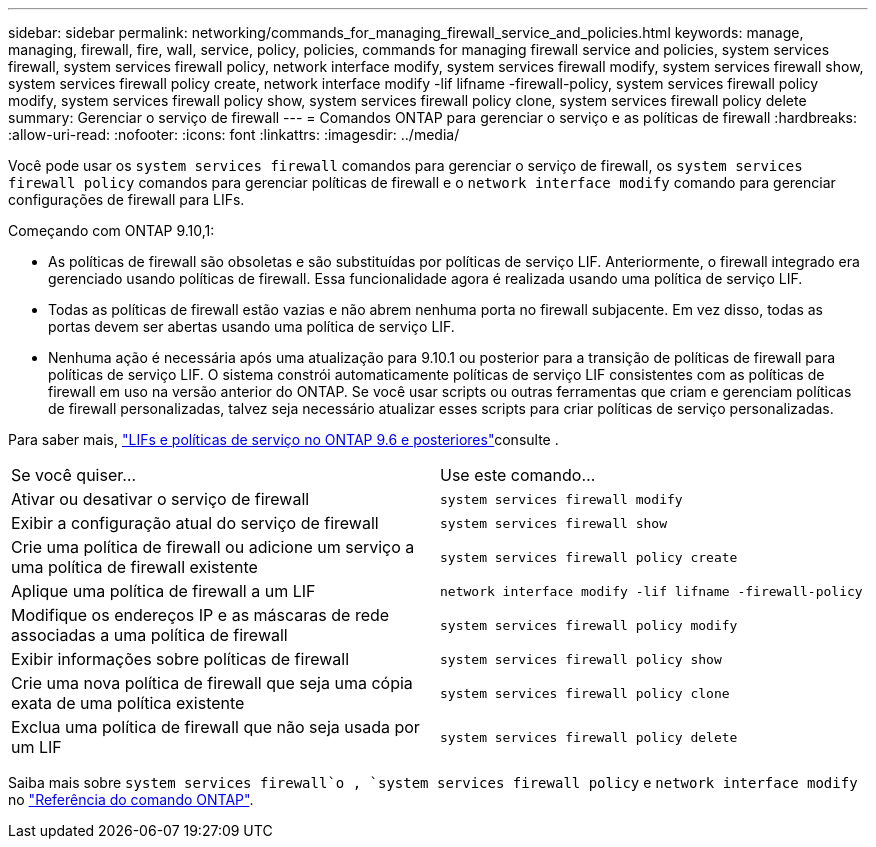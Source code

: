 ---
sidebar: sidebar 
permalink: networking/commands_for_managing_firewall_service_and_policies.html 
keywords: manage, managing, firewall, fire, wall, service, policy, policies, commands for managing firewall service and policies, system services firewall, system services firewall policy, network interface modify, system services firewall modify, system services firewall show, system services firewall policy create, network interface modify -lif lifname -firewall-policy, system services firewall policy modify, system services firewall policy show, system services firewall policy clone, system services firewall policy delete 
summary: Gerenciar o serviço de firewall 
---
= Comandos ONTAP para gerenciar o serviço e as políticas de firewall
:hardbreaks:
:allow-uri-read: 
:nofooter: 
:icons: font
:linkattrs: 
:imagesdir: ../media/


[role="lead"]
Você pode usar os `system services firewall` comandos para gerenciar o serviço de firewall, os `system services firewall policy` comandos para gerenciar políticas de firewall e o `network interface modify` comando para gerenciar configurações de firewall para LIFs.

Começando com ONTAP 9.10,1:

* As políticas de firewall são obsoletas e são substituídas por políticas de serviço LIF. Anteriormente, o firewall integrado era gerenciado usando políticas de firewall. Essa funcionalidade agora é realizada usando uma política de serviço LIF.
* Todas as políticas de firewall estão vazias e não abrem nenhuma porta no firewall subjacente. Em vez disso, todas as portas devem ser abertas usando uma política de serviço LIF.
* Nenhuma ação é necessária após uma atualização para 9.10.1 ou posterior para a transição de políticas de firewall para políticas de serviço LIF. O sistema constrói automaticamente políticas de serviço LIF consistentes com as políticas de firewall em uso na versão anterior do ONTAP. Se você usar scripts ou outras ferramentas que criam e gerenciam políticas de firewall personalizadas, talvez seja necessário atualizar esses scripts para criar políticas de serviço personalizadas.


Para saber mais, link:lifs_and_service_policies96.html["LIFs e políticas de serviço no ONTAP 9.6 e posteriores"]consulte .

|===


| Se você quiser... | Use este comando... 


 a| 
Ativar ou desativar o serviço de firewall
 a| 
`system services firewall modify`



 a| 
Exibir a configuração atual do serviço de firewall
 a| 
`system services firewall show`



 a| 
Crie uma política de firewall ou adicione um serviço a uma política de firewall existente
 a| 
`system services firewall policy create`



 a| 
Aplique uma política de firewall a um LIF
 a| 
`network interface modify -lif lifname -firewall-policy`



 a| 
Modifique os endereços IP e as máscaras de rede associadas a uma política de firewall
 a| 
`system services firewall policy modify`



 a| 
Exibir informações sobre políticas de firewall
 a| 
`system services firewall policy show`



 a| 
Crie uma nova política de firewall que seja uma cópia exata de uma política existente
 a| 
`system services firewall policy clone`



 a| 
Exclua uma política de firewall que não seja usada por um LIF
 a| 
`system services firewall policy delete`

|===
Saiba mais sobre `system services firewall`o , `system services firewall policy` e `network interface modify` no link:https://docs.netapp.com/us-en/ontap-cli/["Referência do comando ONTAP"^].
